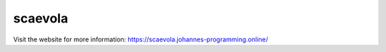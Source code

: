 ========
scaevola
========

Visit the website for more information: `https://scaevola.johannes-programming.online/ <https://scaevola.johannes-programming.online/>`_